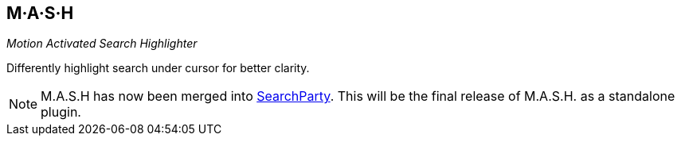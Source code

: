 M·A·S·H
-------

__Motion Activated Search Highlighter__

Differently highlight search under cursor for better clarity.

NOTE: M.A.S.H has now been merged into
https://github.com/dahu/SearchParty[SearchParty]. This will be
the final release of M.A.S.H. as a standalone plugin.
